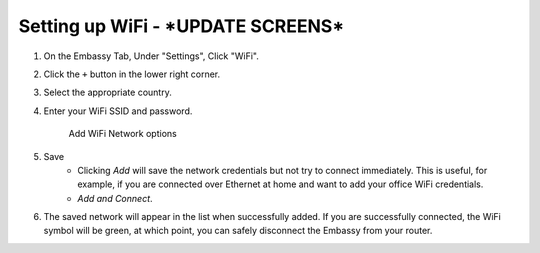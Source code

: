.. _wifi:

===============
Setting up WiFi - ***UPDATE SCREENS***
===============

#. On the Embassy Tab, Under "Settings", Click  "WiFi".
#. Click the ``+`` button in the lower right corner.
#. Select the appropriate country.
#. Enter your WiFi SSID and password.

   .. figure:: /_static/images/embassy_wifi.png
      :width: 90%
      :alt: Add WiFi

      Add WiFi Network options

#. Save
    * Clicking *Add* will save the network credentials but not try to connect immediately. This is useful, for example, if you are connected over Ethernet at home and want to add your office WiFi credentials.
    * `Add and Connect`.
#. The saved network will appear in the list when successfully added. If you are successfully connected, the WiFi symbol will be green, at which point, you can safely disconnect the Embassy from your router.
